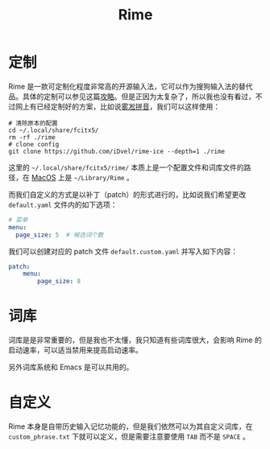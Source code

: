 :PROPERTIES:
:ID:       440c4422-026f-4499-9760-8983f38b4e02
:END:
#+title: Rime

* 定制
Rime 是一款可定制化程度非常高的开源输入法，它可以作为搜狗输入法的替代品。具体的定制可以参见这篇[[https://sspai.com/post/84373][攻略]]。但是正因为太复杂了，所以我也没有看过，不过网上有已经定制好的方案，比如说[[https://github.com/iDvel/rime-ice][雾凇拼音]]，我们可以这样使用：

#+begin_src shell
# 清除原本的配置
cd ~/.local/share/fcitx5/
rm -rf ./rime
# clone config
git clone https://github.com/iDvel/rime-ice --depth=1 ./rime
#+end_src

这里的 =~/.local/share/fcitx5/rime/= 本质上是一个配置文件和词库文件的路径，在 [[id:5f5f6d3d-3ca0-4283-a970-1499de8b1644][MacOS]] 上是 =~/Library/Rime= 。

而我们自定义的方式是以补丁（patch）的形式进行的，比如说我们希望更改 =default.yaml= 文件内的如下选项：

#+begin_src yaml
# 菜单
menu:
  page_size: 5  # 候选词个数
#+end_src

我们可以创建对应的 patch 文件 =default.custom.yaml= 并写入如下内容：

#+begin_src yaml
patch:
    menu:
        page_size: 8
#+end_src

* 词库
词库是是非常重要的，但是我也不太懂，我只知道有些词库很大，会影响 Rime 的启动速率，可以适当禁用来提高启动速率。

另外词库系统和 Emacs 是可以共用的。

* 自定义
Rime 本身是自带历史输入记忆功能的，但是我们依然可以为其自定义词库，在 =custom_phrase.txt= 下就可以定义，但是需要注意要使用 ~TAB~ 而不是 ~SPACE~ 。
